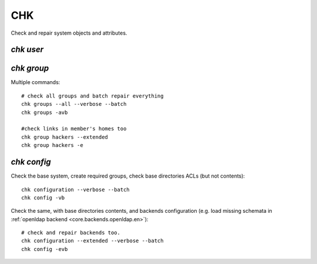 .. _chk.en:

.. highlight:: bash

===
CHK
===

Check and repair system objects and attributes.

`chk user`
==========



`chk group`
===========

Multiple commands::

	# check all groups and batch repair everything
	chk groups --all --verbose --batch
	chk groups -avb

	#check links in member's homes too
	chk group hackers --extended
	chk group hackers -e


`chk config`
============

Check the base system, create required groups, check base directories ACLs (but not contents)::

	chk configuration --verbose --batch
	chk config -vb

Check the same, with base directories contents, and backends configuration (e.g. load missing schemata in :ref:`openldap backend <core.backends.openldap.en>`)::

	# check and repair backends too.
	chk configuration --extended --verbose --batch
	chk config -evb
